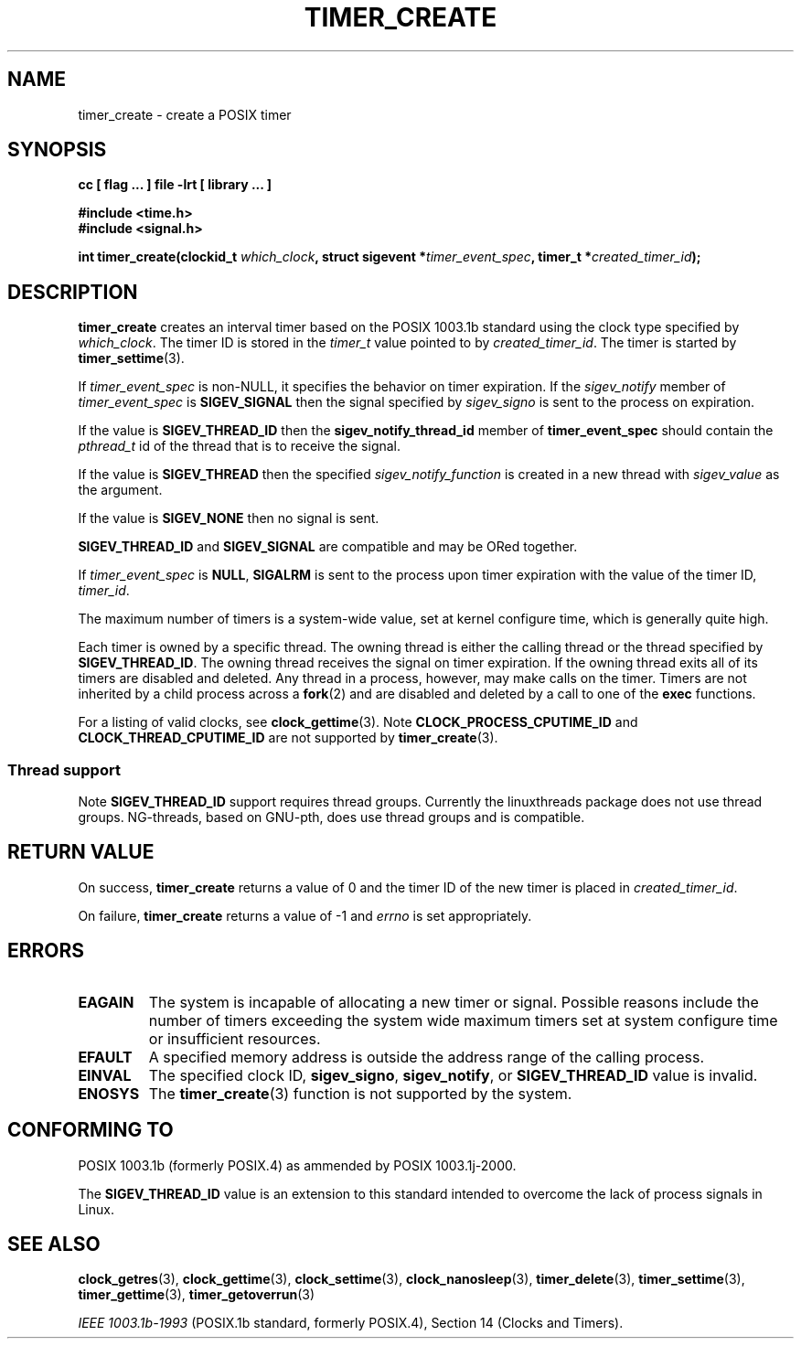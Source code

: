 .\" Copyright (C) 2002 Robert Love (rml@tech9.net), MontaVista Software
.\"
.\" This is free documentation; you can redistribute it and/or
.\" modify it under the terms of the GNU General Public License as
.\" published by the Free Software Foundation, version 2.
.\"
.\" The GNU General Public License's references to "object code"
.\" and "executables" are to be interpreted as the output of any
.\" document formatting or typesetting system, including
.\" intermediate and printed output.
.\"
.\" This manual is distributed in the hope that it will be useful,
.\" but WITHOUT ANY WARRANTY; without even the implied warranty of
.\" MERCHANTABILITY or FITNESS FOR A PARTICULAR PURPOSE.  See the
.\" GNU General Public License for more details.
.\"
.\" You should have received a copy of the GNU General Public
.\" License along with this manual; if not, write to the Free
.\" Software Foundation, Inc., 59 Temple Place, Suite 330, Boston, MA 02111,
.\" USA.
.\"
.TH TIMER_CREATE 3  2002-03-14 "Linux Manpage" "Linux Programmer's Manual"
.SH NAME
timer_create \- create a POSIX timer
.SH SYNOPSIS
.B cc [ flag ... ] file -lrt [ library ... ]
.sp
.B #include <time.h>
.br
.B #include <signal.h>
.sp
.BI "int timer_create(clockid_t " which_clock ", struct sigevent *" timer_event_spec ", timer_t *" created_timer_id ");"
.SH DESCRIPTION
.B timer_create
creates an interval timer based on the POSIX 1003.1b standard using the clock
type specified by
.IR which_clock .
The timer ID is stored in the
.IR timer_t
value pointed to by
.IR created_timer_id .
The timer is started by
.BR timer_settime (3).
.PP
If
.IR timer_event_spec
is non-NULL, it specifies the behavior on timer expiration.  If the
.IR sigev_notify
member of
.IR timer_event_spec
is 
.BR SIGEV_SIGNAL
then the signal specified by
.IR sigev_signo
is sent to the process on expiration.
.PP
If the value is
.BR SIGEV_THREAD_ID
then the
.BR sigev_notify_thread_id
member of
.BR timer_event_spec
should contain the
.IR pthread_t
id of the thread that is to receive the signal.
.PP
If the value is
.BR SIGEV_THREAD
then the specified
.IR sigev_notify_function
is created in a new thread with
.IR sigev_value
as the argument.
.PP
If the value is
.BR SIGEV_NONE
then no signal is sent.
.PP
.BR SIGEV_THREAD_ID
and
.BR SIGEV_SIGNAL
are compatible and may be ORed together.
.PP
If
.IR timer_event_spec
is
.BR NULL ,
.BR SIGALRM
is sent to the process upon timer expiration with the value of the timer ID,
.IR timer_id .
.PP
The maximum number of timers is a system-wide value, set at kernel configure
time, which is generally quite high.
.PP
Each timer is owned by a specific thread.  The owning thread is either the
calling thread or the thread specified by
.BR SIGEV_THREAD_ID .
The owning thread receives the signal on timer expiration.  If the owning
thread exits all of its timers are disabled and deleted.  Any thread in a
process, however, may make calls on the timer.  Timers are not inherited by
a child process across a
.BR fork (2)
and are disabled and deleted by a call to one of the
.BR exec
functions.
.PP
For a listing of valid clocks, see
.BR clock_gettime (3).
Note 
.BR CLOCK_PROCESS_CPUTIME_ID
and
.BR CLOCK_THREAD_CPUTIME_ID
are not supported by
.BR timer_create (3).
.PP
.SS Thread support
Note
.BR SIGEV_THREAD_ID
support requires thread groups.  Currently the linuxthreads package does
not use thread groups.  NG-threads, based on GNU-pth, does use thread
groups and is compatible.
.SH "RETURN VALUE"
On success,
.BR timer_create
returns a value of 0 and the timer ID of the new timer is placed in
.IR created_timer_id .
.PP
On failure,
.BR timer_create
returns a value of -1 and
.IR errno
is set appropriately.
.SH ERRORS
.TP
.BR EAGAIN
The system is incapable of allocating a new timer or signal.  Possible
reasons include the number of timers exceeding the system wide maximum
timers set at system configure time or insufficient resources.
.TP
.BR EFAULT
A specified memory address is outside the address range of the calling process.
.TP
.BR EINVAL
The specified clock ID,
.BR sigev_signo ,
.BR sigev_notify ,
or
.BR SIGEV_THREAD_ID
value is invalid.
.TP
.BR ENOSYS
The
.BR timer_create (3)
function is not supported by the system.
.SH "CONFORMING TO"
POSIX 1003.1b (formerly POSIX.4) as ammended by POSIX 1003.1j-2000.
.PP
The
.BR SIGEV_THREAD_ID
value is an extension to this standard intended to overcome the lack of process
signals in Linux.
.SH "SEE ALSO"
.BR clock_getres (3),
.BR clock_gettime (3),
.BR clock_settime (3),
.BR clock_nanosleep (3),
.BR timer_delete (3),
.BR timer_settime (3),
.BR timer_gettime (3),
.BR timer_getoverrun (3)
.sp
.I IEEE 1003.1b-1993
(POSIX.1b standard, formerly POSIX.4), Section 14 (Clocks and Timers).
